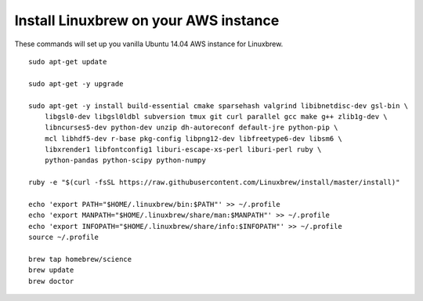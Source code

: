 ======================================
Install Linuxbrew on your AWS instance
======================================

These commands will set up you vanilla Ubuntu 14.04 AWS instance for Linuxbrew.

::

    sudo apt-get update

    sudo apt-get -y upgrade

    sudo apt-get -y install build-essential cmake sparsehash valgrind libibnetdisc-dev gsl-bin \
        libgsl0-dev libgsl0ldbl subversion tmux git curl parallel gcc make g++ zlib1g-dev \
        libncurses5-dev python-dev unzip dh-autoreconf default-jre python-pip \
        mcl libhdf5-dev r-base pkg-config libpng12-dev libfreetype6-dev libsm6 \
        libxrender1 libfontconfig1 liburi-escape-xs-perl liburi-perl ruby \
	python-pandas python-scipy python-numpy

    ruby -e "$(curl -fsSL https://raw.githubusercontent.com/Linuxbrew/install/master/install)"

    echo 'export PATH="$HOME/.linuxbrew/bin:$PATH"' >> ~/.profile
    echo 'export MANPATH="$HOME/.linuxbrew/share/man:$MANPATH"' >> ~/.profile
    echo 'export INFOPATH="$HOME/.linuxbrew/share/info:$INFOPATH"' >> ~/.profile
    source ~/.profile

    brew tap homebrew/science
    brew update
    brew doctor

   